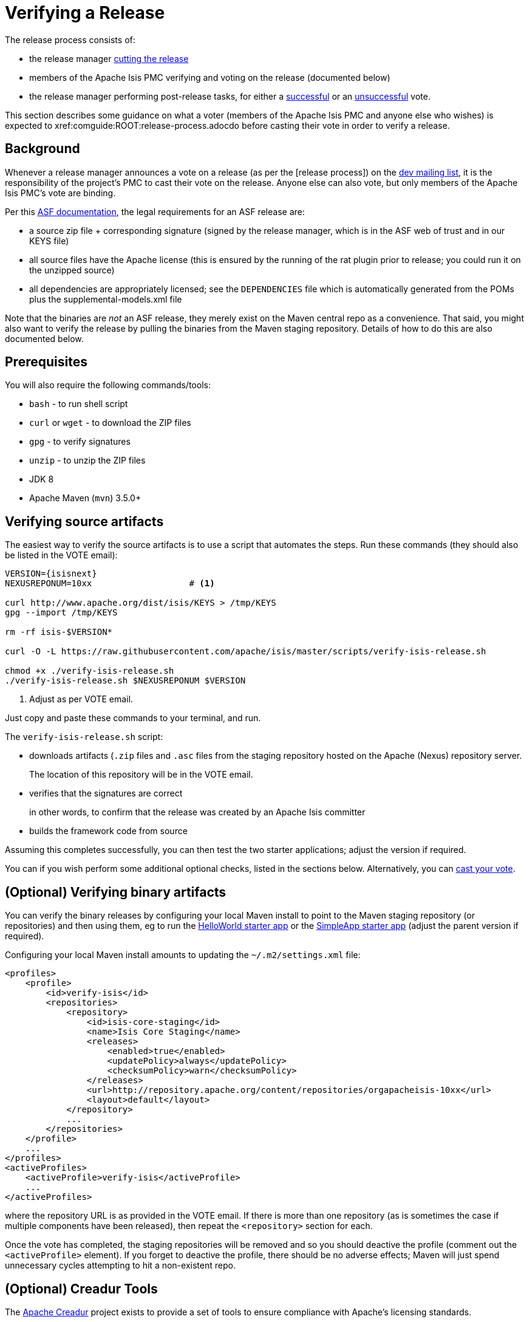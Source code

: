 [[verifying-releases]]
= Verifying a Release

:Notice: Licensed to the Apache Software Foundation (ASF) under one or more contributor license agreements. See the NOTICE file distributed with this work for additional information regarding copyright ownership. The ASF licenses this file to you under the Apache License, Version 2.0 (the "License"); you may not use this file except in compliance with the License. You may obtain a copy of the License at. http://www.apache.org/licenses/LICENSE-2.0 . Unless required by applicable law or agreed to in writing, software distributed under the License is distributed on an "AS IS" BASIS, WITHOUT WARRANTIES OR  CONDITIONS OF ANY KIND, either express or implied. See the License for the specific language governing permissions and limitations under the License.
:page-partial:






The release process consists of:

* the release manager xref:comguide:ROOT:cutting-a-release.adoc[cutting the release]
* members of the Apache Isis PMC verifying and voting on the release (documented below)
* the release manager performing post-release tasks, for either a xref:comguide:ROOT:post-release-successful.adoc.adoc[successful] or an xref:comguide:ROOT:post-release-unsuccessful[unsuccessful] vote.

This section describes some guidance on what a voter (members of the Apache Isis PMC and anyone else who wishes) is expected to xref:comguide:ROOT:release-process.adocdo before casting their vote in order to verify a release.

== Background

Whenever a release manager announces a vote on a release (as per the [release process]) on the xref:docs:support:mailing-list.adoc#mailing-lists[dev mailing list], it is the responsibility of the project's PMC to cast their vote on the release.
Anyone else can also vote, but only members of the Apache Isis PMC's vote are binding.

Per this http://www.apache.org/dev/release.html[ASF documentation], the legal requirements for an ASF release are:

* a source zip file + corresponding signature (signed by the release manager, which is in the ASF web of trust and in our KEYS file)
* all source files have the Apache license (this is ensured by the running of the rat plugin prior to release; you could run it on the unzipped source)
* all dependencies are appropriately licensed; see the `DEPENDENCIES` file which is automatically generated from the POMs plus the supplemental-models.xml file

Note that the binaries are _not_ an ASF release, they merely exist on the Maven central repo as a convenience.
That said, you might also want to verify the release by pulling the binaries from the Maven staging repository.
Details of how to do this are also documented below.

== Prerequisites

You will also require the following commands/tools:

* `bash` - to run shell script
* `curl` or `wget` - to download the ZIP files
* `gpg` - to verify signatures
* `unzip` - to unzip the ZIP files
* JDK 8
* Apache Maven (`mvn`) 3.5.0+

== Verifying source artifacts

The easiest way to verify the source artifacts is to use a script that automates the steps.
Run these commands (they should also be listed in the VOTE email):

[source,bash,subs="attributes+"]
----
VERSION={isisnext}
NEXUSREPONUM=10xx                   # <1>

curl http://www.apache.org/dist/isis/KEYS > /tmp/KEYS
gpg --import /tmp/KEYS

rm -rf isis-$VERSION*

curl -O -L https://raw.githubusercontent.com/apache/isis/master/scripts/verify-isis-release.sh

chmod +x ./verify-isis-release.sh
./verify-isis-release.sh $NEXUSREPONUM $VERSION
----
<1> Adjust as per VOTE email.

Just copy and paste these commands to your terminal, and run.

The `verify-isis-release.sh` script:

* downloads artifacts (`.zip` files and `.asc` files from the staging repository hosted on the Apache (Nexus) repository server.
+
The location of this repository will be in the VOTE email.

* verifies that the signatures are correct
+
in other words, to confirm that the release was created by an Apache Isis committer

* builds the framework code from source

Assuming this completes successfully, you can then test the two starter applications; adjust the version if required.

You can if you wish perform some additional optional checks, listed in the sections below.
Alternatively, you can xref:comguide:ROOT:verifying-releases.adoc#casting-a-vote[cast your vote].

== (Optional) Verifying binary artifacts

You can verify the binary releases by configuring your local Maven install to point to the Maven staging repository (or repositories) and then using them, eg to run the xref:docs:starters:helloworld.adoc[HelloWorld starter app] or the xref:docs:starters:simpleapp.adoc[SimpleApp starter app] (adjust the parent version if required).

Configuring your local Maven install amounts to updating the `~/.m2/settings.xml` file:

[source,xml]
----
<profiles>
    <profile>
        <id>verify-isis</id>
        <repositories>
            <repository>
                <id>isis-core-staging</id>
                <name>Isis Core Staging</name>
                <releases>
                    <enabled>true</enabled>
                    <updatePolicy>always</updatePolicy>
                    <checksumPolicy>warn</checksumPolicy>
                </releases>
                <url>http://repository.apache.org/content/repositories/orgapacheisis-10xx</url>
                <layout>default</layout>
            </repository>
            ...
        </repositories>
    </profile>
    ...
</profiles>
<activeProfiles>
    <activeProfile>verify-isis</activeProfile>
    ...
</activeProfiles>
----

where the repository URL is as provided in the VOTE email.
If there is more than one repository (as is sometimes the case if multiple components have been released), then repeat the `<repository>` section for each.

Once the vote has completed, the staging repositories will be removed and so you should deactive the profile (comment out the `<activeProfile>` element).
If you forget to deactive the profile, there should be no adverse effects; Maven will just spend unnecessary cycles attempting to hit a non-existent repo.


== (Optional) Creadur Tools

The http://creadur.apache.org[Apache Creadur] project exists to provide a set of tools to ensure compliance with Apache's licensing standards.

The main release auditing tool, http://creadur.apache.org/rat[Apache RAT] is used in the xref:comguide:ROOT:cutting-a-release.adoc[release process].

Creadur's remaining tools - link:http://creadur.apache.org/tentacles/[Tentacles] and link:http://creadur.apache.org/whisker/[Whisker] - are to support the verification process.

For example, Tentacles generates a report called `archives.html`.
This lists all of the top-level binaires, their `LICENSE` and `NOTICE` files and any `LICENSE` and `NOTICE` files of any binaries they may contain.

Validation of the output at this point is all still manual.
Things to check include:

* any binaries that contain no LICENSE and NOTICE files
* any binaries that contain more than one LICENSE or NOTICE file

In this report, each binary will have three links listed after its name '(licenses, notices, contents)'

== Casting a Vote

When you have made the above checks (and any other checks you think may be relevant), cast your vote by replying to the email thread on the mailing list.

If you are casting `-1`, please provide details of the problem(s) you have found.

